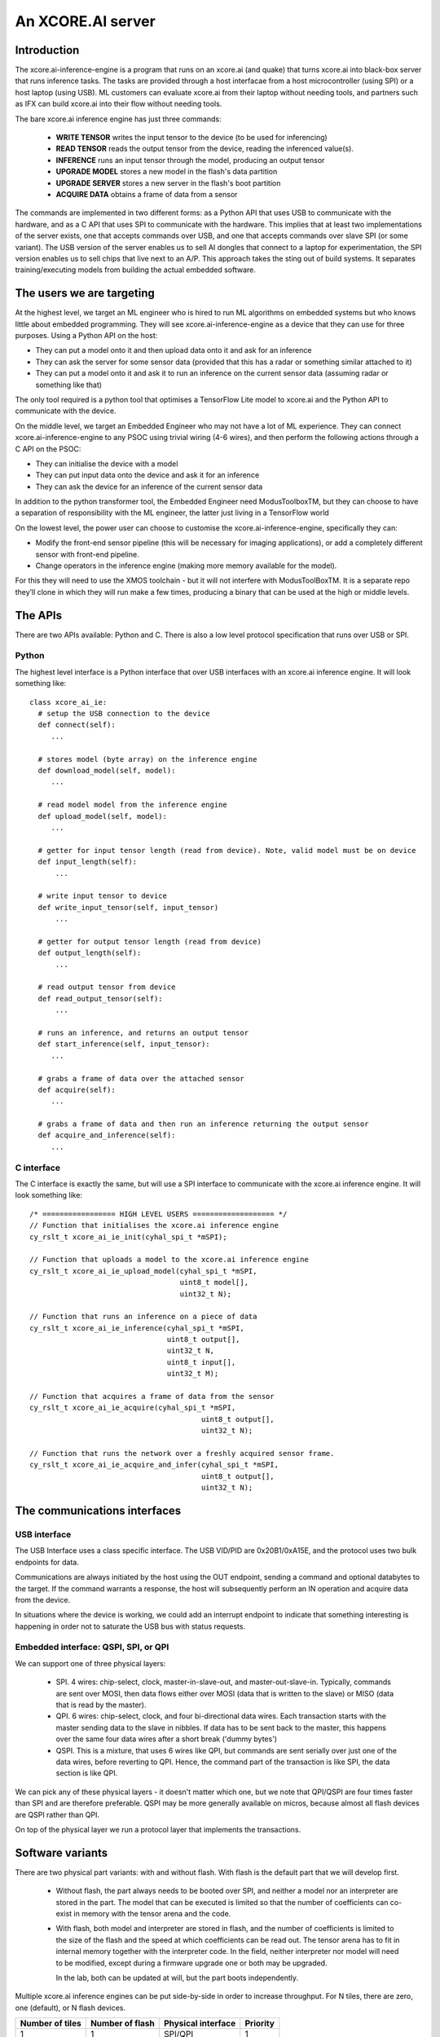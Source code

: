 An XCORE.AI server
==================

Introduction
------------

The xcore.ai-inference-engine is a program that runs on an xcore.ai (and quake)
that turns xcore.ai into black-box server that runs inference
tasks. The tasks are provided through a host interfacae from a host
microcontroller (using SPI) or a host laptop (using USB).
ML customers can evaluate xcore.ai from their laptop without needing tools,
and partners such as IFX can build xcore.ai into their flow without needing
tools.

The bare xcore.ai inference engine has just three commands:

  * **WRITE TENSOR** writes the input tensor to the device (to be used for
    inferencing)

  * **READ TENSOR** reads the output tensor from the device, reading the
    inferenced value(s).
    
  * **INFERENCE** runs an input tensor through the model,
    producing an output tensor

  * **UPGRADE MODEL** stores a new model in the flash's data partition

  * **UPGRADE SERVER** stores a new server in the flash's boot partition

  * **ACQUIRE DATA** obtains a frame of data from a sensor

The commands are implemented in two different forms: as a Python API that
uses USB to communicate with the hardware, and as a C API that uses SPI to
communicate with the hardware. This implies that at least two
implementations of the server exists, one that accepts commands over USB,
and one that accepts commands over slave SPI (or some variant). The USB
version of the server enables us to sell AI dongles that connect to a
laptop for experimentation, the SPI version enables us to sell chips that
live next to an A/P. This approach takes the sting out of build systems. It
separates training/executing models from building the actual embedded software.

The users we are targeting
--------------------------

At the highest level, we target an ML engineer who is hired to run ML
algorithms on embedded systems but who knows little about embedded
programming. They will see xcore.ai-inference-engine as a device that they
can use for three purposes. Using a Python API on the host:

- They can put a model onto it and then upload data onto it and ask for an
  inference
  
- They can ask the server for some sensor data (provided that this has a
  radar or something similar attached to it)
  
- They can put a model onto it and ask it to run an inference on the
  current sensor data (assuming radar or something like that)

The only tool required is a python tool that optimises a TensorFlow Lite
model to xcore.ai and the Python API to communicate with the device.

On the middle level, we target an Embedded Engineer who may not have a lot
of ML experience. They can connect xcore.ai-inference-engine to any PSOC
using trivial wiring (4-6 wires), and then perform the following actions
through a C API on the PSOC:

- They can initialise the device with a model

- They can put input data onto the device and ask it for an inference
  
- They can ask the device for an inference of the current sensor data

In addition to the python transformer tool, the Embedded Engineer need
ModusToolboxTM, but they can choose to have a separation of responsibility
with the ML engineer, the latter just living in a TensorFlow world

On the lowest level, the power user can choose to customise the
xcore.ai-inference-engine, specifically they can:

- Modify the front-end sensor pipeline (this will be necessary for imaging
  applications), or add a completely different sensor with front-end
  pipeline.
  
- Change operators in the inference engine (making more memory available
  for the model).

For this they will need to use the XMOS toolchain - but it will not
interfere with ModusToolBoxTM. It is a separate repo they’ll clone in which
they will run make a few times, producing a binary that can be used at the
high or middle levels.

The APIs
--------

There are two APIs available: Python and C. There is also a low level
protocol specification that runs over USB or SPI.

Python
++++++

The highest level interface is a Python interface that over USB interfaces
with an xcore.ai inference engine. It will look something like::

  class xcore_ai_ie:
    # setup the USB connection to the device
    def connect(self):
       ...
       
    # stores model (byte array) on the inference engine
    def download_model(self, model):
       ...
       
    # read model model from the inference engine
    def upload_model(self, model):
       ...
     
    # getter for input tensor length (read from device). Note, valid model must be on device
    def input_length(self):
        ...
        
    # write input tensor to device
    def write_input_tensor(self, input_tensor)
        ...

    # getter for output tensor length (read from device)
    def output_length(self):
        ...
        
    # read output tensor from device
    def read_output_tensor(self):
        ...
        
    # runs an inference, and returns an output tensor
    def start_inference(self, input_tensor):
       ...
       
    # grabs a frame of data over the attached sensor
    def acquire(self):
       ...
       
    # grabs a frame of data and then run an inference returning the output sensor
    def acquire_and_inference(self):
       ...


C interface
+++++++++++

The C interface is exactly the same, but will use a SPI interface to
communicate with the xcore.ai inference engine. It will look something
like::

  /* ================= HIGH LEVEL USERS =================== */
  // Function that initialises the xcore.ai inference engine
  cy_rslt_t xcore_ai_ie_init(cyhal_spi_t *mSPI);

  // Function that uploads a model to the xcore.ai inference engine
  cy_rslt_t xcore_ai_ie_upload_model(cyhal_spi_t *mSPI,
                                     uint8_t model[],
                                     uint32_t N);

  // Function that runs an inference on a piece of data
  cy_rslt_t xcore_ai_ie_inference(cyhal_spi_t *mSPI,
                                  uint8_t output[],
                                  uint32_t N,
                                  uint8_t input[],
                                  uint32_t M);

  // Function that acquires a frame of data from the sensor
  cy_rslt_t xcore_ai_ie_acquire(cyhal_spi_t *mSPI,
                                          uint8_t output[],
                                          uint32_t N);

  // Function that runs the network over a freshly acquired sensor frame.
  cy_rslt_t xcore_ai_ie_acquire_and_infer(cyhal_spi_t *mSPI,
                                          uint8_t output[],
                                          uint32_t N);


The communications interfaces
-----------------------------

USB interface
+++++++++++++

The USB Interface uses a class specific interface. The USB VID/PID are
0x20B1/0xA15E, and the protocol uses two bulk endpoints for data.

Communications are always initiated by the host using the OUT endpoint,
sending a command and optional databytes to the target. If the command
warrants a response, the host will subsequently perform an IN operation and
acquire data from the device.

In situations where the device is working, we could add an interrupt
endpoint to indicate that something interesting is happening in order not
to saturate the USB bus with status requests.

Embedded interface: QSPI, SPI, or QPI
+++++++++++++++++++++++++++++++++++++

We can support one of three physical layers:

  * SPI. 4 wires: chip-select, clock, master-in-slave-out, and
    master-out-slave-in. Typically, commands are sent over MOSI, then data
    flows either over MOSI (data that is written to the slave) or MISO
    (data that is read by the master).
    
  * QPI. 6 wires: chip-select, clock, and four bi-directional data wires.
    Each transaction starts with the master sending data to the slave in nibbles. If
    data has to be sent back to the master, this happens over the same four
    data wires after a short break ('dummy bytes')
    
  * QSPI. This is a mixture, that uses 6 wires like QPI, but commands are
    sent serially over just one of the data wires, before reverting to QPI.
    Hence, the command part of the transaction is like SPI, the data
    section is like QPI.

We can pick any of these physical layers - it doesn't matter which one, but
we note that QPI/QSPI are four times faster than SPI and are therefore
preferable. QSPI may be more generally available on micros, because almost all
flash devices are QSPI rather than QPI.

On top of the physical layer we run a protocol layer that implements the
transactions.


Software variants
-----------------

There are two physical part variants: with and without flash. With flash is
the default part that we will develop first.
   
 * Without flash, the part always needs to be booted over SPI, and neither
   a model nor an interpreter are stored in the part. The model that can be
   executed is limited so that the number of coefficients can co-exist in
   memory with the tensor arena and the code.

 * With flash, both model and interpreter are stored in flash, and the
   number of coefficients is limited to the size of the flash and the speed
   at which coefficients can be read out. The tensor arena has to fit in
   internal memory together with the interpreter code. In the field,
   neither interpreter nor model will need to be modified, except during a
   firmware upgrade one or both may be upgraded.

   In the lab, both can be updated at will, but the part boots independently.

Multiple xcore.ai inference engines can be put side-by-side in order to
increase throughput. For N tiles, there are zero, one (default), or N flash
devices. 


================== ================= ================== =========
Number of tiles    Number of flash   Physical interface Priority
================== ================= ================== =========
1                  1                 SPI/QPI            1
1                  1                 USB                1
1                  0                 SPI/QPI            2
N                  N                 SPI/QPI            3
N                  0                 SPI/QPI            4
N                  1                 SPI/QPI            5
N                  N                 USB                6
N                  1                 USB                7
================== ================= ================== =========


|newpage|

DataSheet
---------

What follows here is the datasheet for the xcore-ai inference engine

|newpage|


Features
--------

  * Programmable in TensorFlow

    * Up to 38 GMACCS/s (byte) or 200 MMAC/s (bit)

  * Optional data preprocessing pipeline

  * QPI and SPI compatible bus interfaces

    * up to 50 MHz clock rate

    * 1-bit or 4-bit wide data transfer

  * 60-pin QFP package


Pin functions
-------------

The pin signals are listed in the table below

===========  ======== ======================== ============
Name         SIGNAL   Function                 Connected?
===========  ======== ======================== ============
X0D00        CS_N     Chip select active low   Always
X0D01        MISO     SPI Master In Slave Out  SPI only
X0D10        CLK      Clock                    Always
X0D11        MOSI     SPI Master Out Slave In  SPI only
X0D04        Q0       QPI Data-pin 0           QPI only
X0D05        Q1       QPI Data-pin 1           QPI only
X0D06        Q2       QPI Data-pin 2           QPI only
X0D07        Q3       QPI Data-pin 3           QPI only
VDD          VDD      Core voltage (0.9V)      Always
VDDIO        VDDIO    IO voltage (1.8V)        Always
VSS          VSS      Ground (Core and IO)     Always
XIN/XOUT     XIN/XOUT Crystal oscillator       At least XIN
===========  ======== ======================== ============

By default the device comes up as a SPI interface. If you want to use it
with the QPI interface, then you should tie the MISO pin to ground. Either
the SPI or the QPI interface should be used.

* For the SPI interface you need to wire up CS_N (X0D00), MISO (X0D01), CLK
  (X0D10) and MOSI (X0D11), and X0D04..7 should not be connected.

* For the QPI interface you need to wire up CS_N (X0D00), CLK
  (X0D10) and Q0..4 (X0D04..7). MOSI should not be connected, and MISO
  should be tied to ground.

VDD, VDDIO, VSS must always be wired up, and either a 24 MHz clock should
be provided on XIN (1.8V), or a 24 MHz crystal should be connected between
XIN and XOUT as per the parts hardware datasheet.
  
Description
-----------

The xcore.ai inference engine is a low cost AI accelerator that is
programmable in using TensorFlow. It is connected to an applications
processor using a standard QPI interface, and programmed through this
interface. The QPI interface comprises six signals: a chip-select, a clock,
and four data lines. Data rates of up to 200 MBits/second are supported.
The xcore.ai inference engine is packaged in a low-cost 60-pin QFN (7x7
mm).

Electrical integration
----------------------

Please see the XU316-1024 datasheets for a full description on how to
integrate the device on your board. There are several package variants
avaible, from a very small QFN package to a large BGA. The former only
supports 1.8V, the latter supports both 1.8 and 3.3V IO.

Device Timings
--------------

When integrating the xcore.ai-inference-engine you should adhere to the
timings shown in the table below. The timings are visualised in
:ref:`blah`.

====== ============================= ===== ===== ====== =============
Symbol Timing                        Min   Max   Unit   Notes
====== ============================= ===== ===== ====== =============
Tclk   Clock cycle                   20          ns
Tcse   CS_N enable time              100         ns
Tcsd   CS_N disable time             100         ns
Tcsi   CS_N idle time                200         ns
Tds    DATA setup time               3           ns
Tdh    DATA hold time                3           ns
Tch    CLK high time                 8           ns
Tcl    CLK low time                  8           ns
Tcq    Clock to data-valid           4     8     ns
====== ============================= ===== ===== ====== =============

.. figure:: timing-diagram.pdf
   :width: 100%
           
   Timing diagram

Functional description
----------------------

Usage model
+++++++++++

The xcore.ai-inference-engine comprises three areas of memory:

  * The model memory holds the coefficients and structure of the neural
    network. It is loaded by taking a model from a standard machine
    learning framework, quantising the model on the host computer, and then
    loading the model into the device

  * The tensor memory holds the input data and output data to the network.
    The tensor memory is typically set before inferencing, then after the
    inference cycle it is read out to reveal the output of the network.
    The tensor memory can alternatively be set by a sensor connected to
    the xcore.ai-inference-engine.
    
  * The server memory holds the code of the server. The server code is
    available as a binary file that can be downloaded onto the
    xcore.ai-inference-engine part. The default server can run most neural
    networks, but smaller and more efficient servers can be compiled on a
    host machine and downloaded instead.

When the memory is loaded, you can command the device to perform an
inference. A typical usage sequence for the device is as follows:

  #. Write the model. This stores the model in the model memory

  #. Write the input tensor. This stores data in the tensor memory

  #. Inference. This takes the data from the tensor memory, runs it through
     the neural network, and stores output in the tensor memory.

  #. Read the output tensor from the tensor memory. Repeat steps 2-4 as
     often as inferences are required

Alternatively, if a sensor is connected to the device, the following
sequence can be executed:

  #. Write the model. This stores the model in the model memory

  #. Acquire data from the sensor. This stores data in the tensor memory.

  #. Inference. This takes the data from the tensor memory, runs it through
     the neural network, and stores output in the tensor memory.

  #. Read the output tensor from the tensor memory. Repeat steps 2-4 as
     often as inferences are required
     
Interfacing to the device
+++++++++++++++++++++++++

The xcore.ai-inference engine is designed to interface directly with the
Serial Peripheral Interface (SPI) or Quad Peripheral Interface (QPI) port
of many microcontrollers. The devicecontains an 8-bit instruction register.
Communication between the device and the host micro controller is through
transactions, where each transaction starts with an 8-bit command, followed
by data to be sent to the device, after which the device can send data to
the micro controller. The table below contains a list of the possible
instructions, showing the format for each operation. All instructions and
data are transferred LSB (least-significant-bit, SPI) or LSN
(least-significant-nibble, QPI) first.

========= ==== ====== ==================================================
Name      Cmd  Count  Meaning
========= ==== ====== ==================================================
RStatus   0x01 0,16,4 Read status word from xcore.ai server
RID       0x03 0,16,4 Read ID from xcore.ai server
RSpec     0x05 0,16,8 Read system spec from xcore.ai server
RTensor   0x07 0,16,N Read output tensor(s) from xcore.ai server
RTimings  0x09 0,16,N Read timings of last inference
WModel    0x02 N,0,0  Write model to xcore.ai server
Wserver   0x04 N,0,0  Write server to xcore.ai server
Wtensor   0x06 N,0,0  Write input tensor(s) to xcore.ai server
Inference 0x08 0,0,0  Start an inference cycle
Acquire   0x0A 0,0,0  Acquire sensor data
========= ==== ====== ==================================================

The three numbers in the Count column refer to the number of bytes sent to
the device, the number of dummy *clock cycles*, and then the number of bytes
received from the device. Apart from the single-byte command, the number of
bytes written to the device and read from the device
should always be a multiple of four. A number of bytes of *N* stands for an
application dependent number of bytes.

The sequence for a SPI/QPI transaction is always as follows:

 * CS_N is pulled low by the host micro-controller

 * The command byte is clocked out over the data pin(s); data should be
   clocked out by the micro controller on the rising edge of the clock, and
   they will be sampled by the device on the falling edge.

 * If output data is present (the W* commands), then the output data is
   clocked out LSB/LSN immediately following the command byte.

 * If dummy clock cycles are required (the R* commands), then there shall
   be that many clocks, but no output is driven. In the case of QPI - the
   host microcontroller shall release the Q0..3 wires in this period.

 * If input data is present (the R* commands), then the input data will be
   clocked out on the rising edges of subsequent clocks, LSB/LSN first, one
   byte at a time.

 * CS_N is pulled up by the host micro-controller.

The number of clocks should always be the number expected by the device. In
some cases (Wmodel, Wtensor), the device will expect a variable number of
clocks, and respond accordingly. In other cases (Rtensor, RTimings,
Wtensor), the nuber of words should match the value that is intrinsic in
the model.

The figures below graphically shows writes to the device and reads from the
device.


.. figure:: qpi-protocol.pdf
   :width: 100%
           
   Timing diagram

.. figure:: spi-protocol.pdf
   :width: 100%
           
   Timing diagram



Detailed command description
----------------------------

Read status byte from xcore.ai server
+++++++++++++++++++++++++++++++++++++

This command reads four bytes from the xcore.ai server that contains
32 status bits:

  * bits 31..9: reserved
  * bit 8: last command had an error
  * bits 7..3: reserved
  * bit 2: Data not ready, waiting for acquisition
  * bit 1: Data not ready, waiting for inferencing
  * bit 0: Device not ready, busy with writing data

All other commands shall only be issued if the lowest three bits are 0.
All errors are self clearing, ie, reading this word will clear all error
bits.

Read ID word from xcore.ai server
+++++++++++++++++++++++++++++++++

This command reads four bytes from the xcore.ai server that identify the
chip. This returns 0x00000633

Read system spec from xcore.ai server
+++++++++++++++++++++++++++++++++++++

This returns four bytes: the type of xcore.ai server hardware, the number
of tiles in the system, and two bytes that specify the amount of memory
available on each tile in kBytes. The amount of flash available, and the
amount of DDR available. Maybe not. TBD.

Read output tensor
++++++++++++++++++

This reads the output tensor from the last inference. The number of bytes
read should match the number of bytes that the model produces. Reads should
always be for a multiple of 4 bytes.

Read timings from last inference
++++++++++++++++++++++++++++++++

This reads the time taken for each layer in the model. Each time is
reported in 4 bytes in microseconds.

Write model to xcore.ai server
++++++++++++++++++++++++++++++

Writing a model to the xcore.ai server happens in chunks; each chunk is 256
bytes long. Chunks should be programmed in order in subsequent commands.
If 256 bytes are programmed in a chunk, then a subsequent programming
command is expected. So a model that is 1024 bytes long will require 5
programming commands: 4 times 256 bytes, plus 1 times 0 bytes. In between
programming commands, the host should read the status register to verify
that the server is ready to accept the next chunk of data. As an example we
write a model with 600 bytes of data::

  0x80 then 256 bytes of data
  repeat 0x01 until the bottom bit is cleared
  0x80 then 256 bytes of data
  repeat 0x01 until the bottom bit is cleared
  0x80 then 88 bytes of data
  repeat 0x01 until the bottom bit is cleared

Writes must always be a multiple of four bytes.

Write server to xcore.ai server
+++++++++++++++++++++++++++++++

Similar to writing a model, but this enables the server to be upgraded.
As an example we write a server comprising 512 bytes of data::

  0x81 then 256 bytes of data
  repeat 0x01 until the bottom bit is cleared
  0x81 then 256 bytes of data
  repeat 0x01 until the bottom bit is cleared
  0x81
  repeat 0x01 until the bottom bit is cleared

Writes must always be a multiple of four bytes.

Write input tensor(s) to the xcore.ai server
++++++++++++++++++++++++++++++++++++++++++++

This command writes the whole input tensor in one operation::

  0x90 then N bytes of data

The number of bytes should match the number of bytes expected by the model.
Data is transferred innermost dimension first, one byte at a time. N must
be a multiple of four bytes.


Start inference
+++++++++++++++

This command has no data associated with it. It starts the inference on the
input tensor that has been written, and when ready, the output tensor can
be read. Hence, a typical inference cycle is::

  0x06 then N bytes of data
  0x08
  repeat 0x01 until bit 1 is cleared
  0x07 then dummy bytes then read M bytes of data

For example, suppose the input data comprises a 320x240 RGB image, and the
output comprises a vector of 10 bytes. Suppose we use a QPI interface at 100
MHz. It would take 460,804 clocks to write
a single image data (4.6 ms), then the inference cycle will
happen, then the it would need 22 cycles (220 ns) to obtain the output.

Acquire sensor data
+++++++++++++++++++

This command has no data associated with it. It gets the device to acquire
a frame of sensor data; whatever that may entail. It has two use cases.
First, the sensor data can be obtained, enabling the host to obtain raw
sensor data. Second, the sensor data can be used as input to the inference
engine, enabling the host to obtain a classification.
The first typical use case is::

  0x0A 
  repeat 0x01 until bit 2 is cleared
  0x07 then dummy bytes then read F bytes of data

Where ``F`` is the size of the frame. The second typical use case is::

  0x0A 
  repeat 0x01 until bit 2 is cleared
  0x08 
  repeat 0x01 until bit 1 is cleared
  0x07 then dummy bytes then read M bytes of data

Where ``M`` is the size of the inference data


Bringing the device out of reset
--------------------------------

There are two variants available of the software: use with a flash chip,
and use without a flash chip

* Witout a flash chip, it is the task of the host controller to boot the
  device with appropriate software, then load a model, and then the device
  can be used for inferencing. This is the cheapest way to use it, but
  increases the boot time of the device (a few milliseconds, depending on
  the size of the model), and it limits the size of the model. All
  parameters and tensor arena must fit in memory simultaneously.
  
* With a flash chip, both the code and a model can be stored in flash. This
  means that the device will boot autonomously using code stored in flash,
  and models can be larger because coefficients can be loaded on demand
  from flash.

If the device is equipped without a flash chip, then the portmap to be used
is:

===========  ======== ======================== ==============
Name         SIGNAL   Function                 Connected?
===========  ======== ======================== ==============
X0D00        CS_N     Chip select active low   Boot, SPI, QPI
X0D01        MISO     SPI Master In Slave Out  SPI only
X0D10        CLK      Clock                    Boot, SPI, QPI
X0D11        MOSI     SPI Master Out Slave In  SPI & Boot
X0D04        Q0       QPI Data-pin 0           QPI only
X0D05        Q1       QPI Data-pin 1           QPI only
X0D06        Q2       QPI Data-pin 2           QPI only
X0D07        Q3       QPI Data-pin 3           QPI only
VDD          VDD      Core voltage (0.9V)      Always
VDDIO        VDDIO    IO voltage (1.8V)        Always
VSS          VSS      Ground (Core and IO)     Always
XIN/XOUT     XIN/XOUT Crystal oscillator       At least XIN
===========  ======== ======================== ==============


If the device is equipped without a flash chip then the portmap to be used
is:

===========  ======== ======================== ============
Name         SIGNAL   Function                 Connected?
===========  ======== ======================== ============
X0D00        CS_N     Chip select active low   Always
X0D11        CLK      Clock                    Always
X0D35        MISO     SPI Master In Slave Out  SPI only
X0D36        MOSI     SPI Master Out Slave In  SPI only
VDD          VDD      Core voltage (0.9V)      Always
VDDIO        VDDIO    IO voltage (1.8V)        Always
VSS          VSS      Ground (Core and IO)     Always
XIN/XOUT     XIN/XOUT Crystal oscillator       At least XIN
===========  ======== ======================== ============



Programming
-----------

